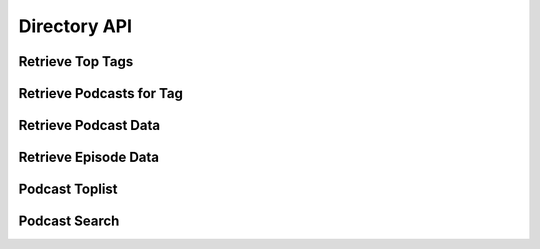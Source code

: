 Directory API
=============


.. _api-top-tags:

Retrieve Top Tags
-----------------

..  http:get:: /api/2/tags/(int:count).json
    :synopsis: Returns a list of the count most used tags.

    * Does not require authentication
    * Since 2.2

    **Example response**:

    .. sourcecode:: http

        HTTP/1.1 200 OK

        [
          {
           "title": "Technology",
           "tag": "technology",
           "usage": 530
          },
          {
           "title": "Society & Culture",
           "tag": "society-culture",
           "usage": 420
          },
          {
           "title": "Arts",
           "tag": "arts",
           "usage": 400
          },
          {
           "title": "News & Politics",
           "tag": "News & Politics",
           "usage": 320
          }
        ]

    :param count: number of tags to return



.. _api-podcasts-tag:

Retrieve Podcasts for Tag
-------------------------

..  http:get:: /api/2/tag/(tag)/(int:count).json
    :synopsis: Returns the most-subscribed podcasts that are tagged with tag.

    * Does not require authentication
    * Since 2.2

    **Example response**:

    .. sourcecode:: http

        HTTP/1.1 200 OK

        [
         {"url": "http://leo.am/podcasts/floss",
          "title": "FLOSS Weekly",
          "author": "Leo Laporte",
          "description": "Each Thursday we talk about Free Libre and Open Source Software with the people who are writing it. Part of the TWiT Netcast Network.",
          "subscribers": 1138,
          "logo_url: "http://leoville.tv/podcasts/coverart/floss144audio.jpg",
          "website": "http://twit.tv/",
          "mygpo_link": "http://gpodder.net/podcast/12925"},

         {"url": "http://leo.am/podcasts/twit",
          "title": "this WEEK in TECH - MP3 Edition",
          "author": "Leo Laporte",
          "description": "Your first podcast of the week is the last word in tech. [...]",
          "subscribers": 895,
          "logo_url": "http://leoville.tv/podcasts/coverart/twit144audio.jpg",
          "website": "http://thisweekintech.com/",
          "mygpo_link": "http://thisweekintech.com/"}
        ]

    :param tag: URL-encoded tag
    :param count: maximum number of podcasts to return



.. _api-podcast-data:

Retrieve Podcast Data
---------------------

.. http:get:: /api/2/data/podcast.json

    Returns information for the podcast with the given URL or 404 if there is
    no podcast with this URL.

    * No authentication required
    * Since 2.2

    .. sourcecode:: http

        HTTP/1.1 200 OK

        {
         "website": "http://coverville.com",
         "mygpo_link": "http://www.gpodder.net/podcast/16124",
         "description": "The best cover songs, delivered to your ears two to three times a week!",
         "subscribers": 19,
         "title": "Coverville",
         "author": "Brian Ibbott",
         "url": "http://feeds.feedburner.com/coverville",
         "subscribers_last_week": 19,
         "logo_url": "http://www.coverville.com/art/coverville_iTunes300.jpg"
        }

    ::query url: the feed URL of the podcast


.. _api-episode-data:

Retrieve Episode Data
---------------------

.. http:get:: /api/2/data/episode.json

    Returns information for the episode with the given {url} that
    belongs to the podcast with the {podcast}

    * Does not require authentication
    * Since 2.2 (added released in 2.6)

    **Example response**:

    .. sourcecode:: http

        HTTP/1.1 200 OK

        {
         "title": "TWiT 245: No Hitler For You",
         "url": "http://www.podtrac.com/pts/redirect.mp3/aolradio.podcast.aol.com/twit/twit0245.mp3",
         "podcast_title": "this WEEK in TECH - MP3 Edition",
         "podcast_url": "http://leo.am/podcasts/twit",
         "description": "[...]",
         "website": "http://www.podtrac.com/pts/redirect.mp3/aolradio.podcast.aol.com/twit/twit0245.mp3",
         "released": "2010-12-25T00:30:00",
         "mygpo_link": "http://gpodder.net/episode/1046492"
        }

    ::query podcast: feed URL of the podcast to which the episode belongs
    ::query url: media URL of the episode


Podcast Toplist
---------------

..  http:get:: /toplist/(int:number).(format)
    :synopsis: Get list of most popular podcasts

    * Does not require authentication (public content)
    * Since 1.0

    **Example request**:

    .. sourcecode:: http

        GET /toplist/50.json

    **Example response**:

    .. sourcecode:: http

        HTTP/1.1 200 OK

        [
         {
           "website": "http://linuxoutlaws.com/podcast",
           "description": "Open source talk with a serious attitude",
           "title": "Linux Outlaws",
           "author": "Sixgun Productions",
           "url": "http://feeds.feedburner.com/linuxoutlaws",
           "position_last_week": 0,
           "subscribers_last_week": 1736,
           "subscribers": 1736,
           "mygpo_link": "http://www.gpodder.net/podcast/11092",
           "logo_url": "http://linuxoutlaws.com/files/albumart-itunes.jpg"
         },
         {
           "website": "http://syndication.mediafly.com/redirect/show/d581e9b773784df7a56f37e1138c037c",
           "description": "We're not talking dentistry here; FLOSS all about Free Libre Open Source Software. Join hosts Randal Schwartz and Leo Laporte every Saturday as they talk with the most interesting and important people in the Open Source and Free Software community.",
           "title": "FLOSS Weekly Video (large)",
           "author": "Leo Laporte",
           "url": "http://feeds.twit.tv/floss_video_large",
           "position_last_week": 0,
           "subscribers_last_week": 50,
           "subscribers": 50,
           "mygpo_link": "http://www.gpodder.net/podcast/31991",
           "logo_url": "http://static.mediafly.com/publisher/images/06cecab60c784f9d9866f5dcb73227c3/icon-150x150.png"
         }]

    :query jsonp: a functionname on which the response is wrapped (only valid
                  for format ``jsonp``; since 2.8)
    :query scale_logo: returns logo URLs to scaled images, see below.
    :param number: maximum number of podcasts to return
    :param format: see :ref:`formats`


    The number field might be any value in the range 1..100 (inclusive both
    boundaries).

    For the JSON and XML formats, an optional paramter scale_logo={size} can be
    passed, which provides a link to a scaled logo (scaled_logo_url) for each
    podcast. size has to be a positive number up to 256 and defaults to 64.

    The OPML and TXT formats do not add any information about the (absolute and
    relative) popularity for each podcast, only the ordering can be
    considered. The JSON format includes a more detailed list, usable for
    clients that want to display a detailed toplist or post-process the
    toplist:

    All shown keys must be provided by the server. The description field may be
    set to the empty string in case a description is not available. The title
    field may be set to the URL in case a title is not available. The
    subscribers_last_week field may be set to zero if no data is available. The
    client can use the subscribers_last_week counts to re-sort the list and get
    a ranking for the last week. With this information, a relative "position
    movement" can also be calculated if the developer of the client decides to
    do so.


Podcast Search
--------------

.. http:get:: /search.(format)

    Carries out a service-wide search for podcasts that match the given query.
    Returns a list of podcasts. See :ref:`formats` for details on the response
    formats.

    * Does not require authentication (public content)
    * Since 2.0

    :query q: search query
    :query jsonp: used to wrap the JSON results in a function call (JSONP); the
                   value of this parameter is the name of the function; since
                   2.8
    :query scale_logo: when set, the results (only JSON and XML formats)
                       include links to the podcast logos that are scaled to
                       the requested size. The links are provided in the
                       scaled_logo_url field; since 2.9
    :param format: see :ref:`formats`
